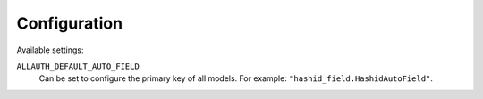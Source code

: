 Configuration
=============

Available settings:

``ALLAUTH_DEFAULT_AUTO_FIELD``
  Can be set to configure the primary key of all models. For
  example: ``"hashid_field.HashidAutoField"``.
